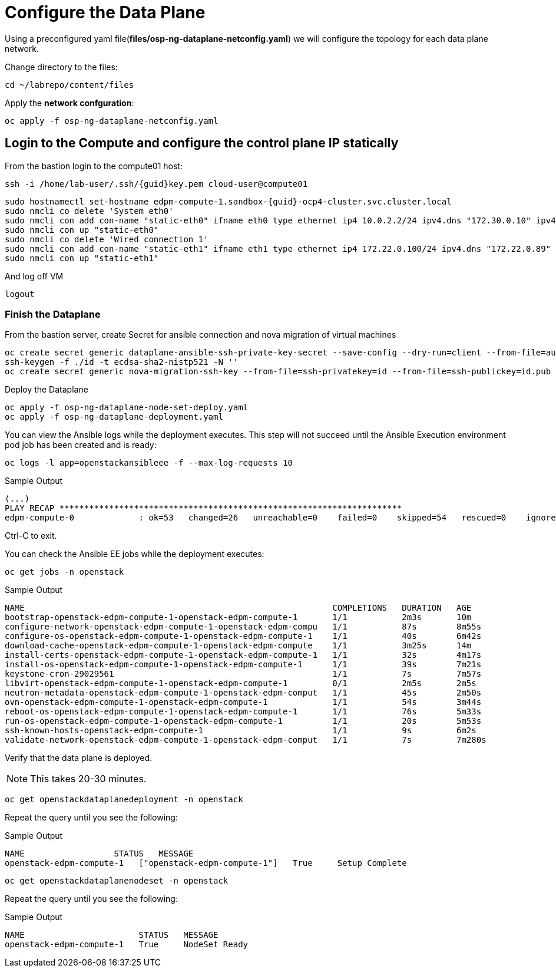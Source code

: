 = Configure the Data Plane

Using a preconfigured yaml file(*files/osp-ng-dataplane-netconfig.yaml*) we will configure the topology for each data plane network.

Change directory to the files:

[source,bash,role=execute]
----
cd ~/labrepo/content/files
----

Apply the *network confguration*:

[source,bash,role=execute]
----
oc apply -f osp-ng-dataplane-netconfig.yaml
----

== Login to the Compute and configure the control plane IP statically

From the bastion login to the compute01 host:

[source,bash,role=execute,subs=attributes]
----
ssh -i /home/lab-user/.ssh/{guid}key.pem cloud-user@compute01
----

[source,bash,role=execute,subs=attributes]
----
sudo hostnamectl set-hostname edpm-compute-1.sandbox-{guid}-ocp4-cluster.svc.cluster.local
sudo nmcli co delete 'System eth0'
sudo nmcli con add con-name "static-eth0" ifname eth0 type ethernet ip4 10.0.2.2/24 ipv4.dns "172.30.0.10" ipv4.gateway "10.0.2.1"
sudo nmcli con up "static-eth0"
sudo nmcli co delete 'Wired connection 1'
sudo nmcli con add con-name "static-eth1" ifname eth1 type ethernet ip4 172.22.0.100/24 ipv4.dns "172.22.0.89"
sudo nmcli con up "static-eth1"
----

And log off VM

[source,bash,role=execute]
----
logout
----

=== Finish the Dataplane

From the bastion server, create Secret for ansible connection and nova migration of virtual machines

[source,bash,role=execute,subs=attributes]
----
oc create secret generic dataplane-ansible-ssh-private-key-secret --save-config --dry-run=client --from-file=authorized_keys=/home/lab-user/.ssh/{guid}key.pub --from-file=ssh-privatekey=/home/lab-user/.ssh/{guid}key.pem --from-file=ssh-publickey=/home/lab-user/.ssh/{guid}key.pub -n openstack -o yaml | oc apply -f-
ssh-keygen -f ./id -t ecdsa-sha2-nistp521 -N ''
oc create secret generic nova-migration-ssh-key --from-file=ssh-privatekey=id --from-file=ssh-publickey=id.pub -n openstack -o yaml | oc apply -f-
----

Deploy the Dataplane

[source,bash,role=execute]
----
oc apply -f osp-ng-dataplane-node-set-deploy.yaml
oc apply -f osp-ng-dataplane-deployment.yaml
----

You can view the Ansible logs while the deployment executes. This step will not succeed until the Ansible Execution environment pod job has been created and is ready:

[source,bash,role=execute]
----
oc logs -l app=openstackansibleee -f --max-log-requests 10
----

.Sample Output
----
(...)
PLAY RECAP *********************************************************************
edpm-compute-0             : ok=53   changed=26   unreachable=0    failed=0    skipped=54   rescued=0    ignored=0
----

Ctrl-C to exit.

You can check the Ansible EE jobs while the deployment executes:

[source,bash,role=execute]
----
oc get jobs -n openstack
----

.Sample Output
----
NAME                                                              COMPLETIONS   DURATION   AGE
bootstrap-openstack-edpm-compute-1-openstack-edpm-compute-1       1/1           2m3s       10m
configure-network-openstack-edpm-compute-1-openstack-edpm-compu   1/1           87s        8m55s
configure-os-openstack-edpm-compute-1-openstack-edpm-compute-1    1/1           40s        6m42s
download-cache-openstack-edpm-compute-1-openstack-edpm-compute    1/1           3m25s      14m
install-certs-openstack-edpm-compute-1-openstack-edpm-compute-1   1/1           32s        4m17s
install-os-openstack-edpm-compute-1-openstack-edpm-compute-1      1/1           39s        7m21s
keystone-cron-29029561                                            1/1           7s         7m57s
libvirt-openstack-edpm-compute-1-openstack-edpm-compute-1         0/1           2m5s       2m5s
neutron-metadata-openstack-edpm-compute-1-openstack-edpm-comput   1/1           45s        2m50s
ovn-openstack-edpm-compute-1-openstack-edpm-compute-1             1/1           54s        3m44s
reboot-os-openstack-edpm-compute-1-openstack-edpm-compute-1       1/1           76s        5m33s
run-os-openstack-edpm-compute-1-openstack-edpm-compute-1          1/1           20s        5m53s
ssh-known-hosts-openstack-edpm-compute-1                          1/1           9s         6m2s
validate-network-openstack-edpm-compute-1-openstack-edpm-comput   1/1           7s         7m280s
----

Verify that the data plane is deployed.

NOTE: This takes 20-30 minutes.

[source,bash,role=execute]
----
oc get openstackdataplanedeployment -n openstack
----

Repeat the query until you see the following:

.Sample Output
----
NAME                  STATUS   MESSAGE
openstack-edpm-compute-1   ["openstack-edpm-compute-1"]   True     Setup Complete
----

[source,bash,role=execute]
----
oc get openstackdataplanenodeset -n openstack
----

Repeat the query until you see the following:

.Sample Output
----
NAME                       STATUS   MESSAGE
openstack-edpm-compute-1   True     NodeSet Ready
----
